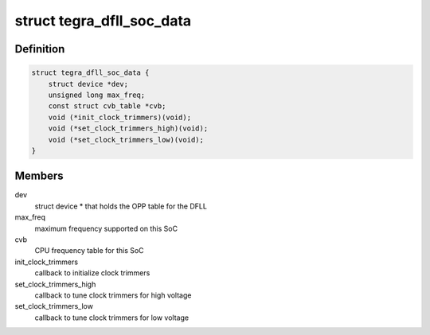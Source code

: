 .. -*- coding: utf-8; mode: rst -*-
.. src-file: drivers/clk/tegra/clk-dfll.h

.. _`tegra_dfll_soc_data`:

struct tegra_dfll_soc_data
==========================

.. c:type:: struct tegra_dfll_soc_data

    SoC-specific hooks/integration for the DFLL driver

.. _`tegra_dfll_soc_data.definition`:

Definition
----------

.. code-block:: c

    struct tegra_dfll_soc_data {
        struct device *dev;
        unsigned long max_freq;
        const struct cvb_table *cvb;
        void (*init_clock_trimmers)(void);
        void (*set_clock_trimmers_high)(void);
        void (*set_clock_trimmers_low)(void);
    }

.. _`tegra_dfll_soc_data.members`:

Members
-------

dev
    struct device \* that holds the OPP table for the DFLL

max_freq
    maximum frequency supported on this SoC

cvb
    CPU frequency table for this SoC

init_clock_trimmers
    callback to initialize clock trimmers

set_clock_trimmers_high
    callback to tune clock trimmers for high voltage

set_clock_trimmers_low
    callback to tune clock trimmers for low voltage

.. This file was automatic generated / don't edit.

